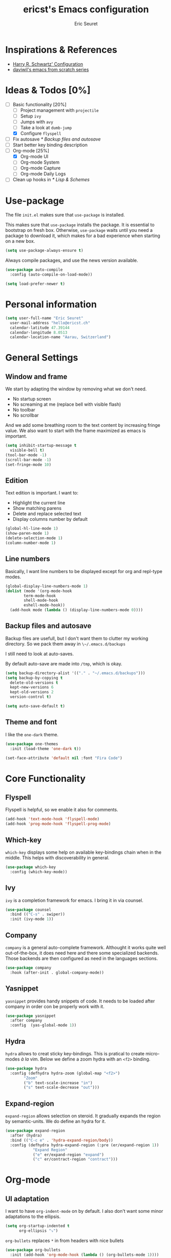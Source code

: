 #+TITLE: ericst's Emacs configuration
#+AUTHOR: Eric Seuret
#+EMAIL: hello@ericst.ch
#+OPTIONS: toc:nil num:nil

* Inspirations & References
- [[https://github.com/hrs/dotfiles/blob/main/emacs/dot-emacs.d/configuration.org][Harry R. Schwartz' Configuration]]
- [[https://github.com/daviwil/runemacs][daviwil's emacs from scratch series]]

* Ideas & Todos [0%]
- [-] Basic functionality [20%]
  - [ ] Project management with ~projectile~
  - [ ] Setup ~ivy~
  - [ ] Jumps with ~avy~
  - [ ] Take a look at ~dumb-jump~
  - [X] Configure ~flyspell~
- [ ] Fix autosave [[* Backup files and autosave]]
- [ ] Start better key binding description
- [-] Org-mode [25%]
  - [X] Org-mode UI
  - [ ] Org-mode System
  - [ ] Org-mode Capture
  - [ ] Org-mode Daily Logs
- [ ] Clean up hooks in [[* Lisp & Schemes]]
    
* Use-package
The file ~init.el~ makes sure that ~use-package~ is installed. 

This makes sure that ~use-package~ installs the package. 
It is essential to bootstrap on fresh box.
Otherwise, ~use-package~ waits until you need a package to download it,
which makes for a bad experience when starting on a new box.

#+begin_src emacs-lisp
  (setq use-package-always-ensure t)
#+end_src

Always compile packages, and use the news version available.

#+begin_src emacs-lisp
  (use-package auto-compile
    :config (auto-compile-on-load-mode))

  (setq load-prefer-newer t)
#+end_src

* Personal information
#+begin_src emacs-lisp
  (setq user-full-name "Eric Seuret"
	user-mail-address "hello@ericst.ch"
	calendar-latitude 47.39144
	calendar-longitude 8.0513
	calendar-location-name "Aarau, Switzerland")
#+end_src

* General Settings
** Window and frame
We start by adapting the window by removing what we don't need.

- No startup screen
- No screaming at me (replace bell with visible flash)
- No toolbar
- No scrollbar

And we add some breathing room to the text content by increasing fringe value.
We also want to start with the frame maximized as emacs is important.

#+begin_src emacs-lisp
  (setq inhibit-startup-message t
	visible-bell t)
  (tool-bar-mode -1)
  (scroll-bar-mode -1)
  (set-fringe-mode 10)
#+end_src

** Edition
Text edition is important. I want to:

- Highlight the current line
- Show matching parens
- Delete and replace selected text
- Display columns number by default

#+begin_src emacs-lisp
  (global-hl-line-mode 1)
  (show-paren-mode 1)
  (delete-selection-mode 1)
  (column-number-mode 1)
#+end_src

** Line numbers
Basically, I want line numbers to be displayed except for org and repl-type modes.

#+begin_src emacs-lisp 
  (global-display-line-numbers-mode 1)
  (dolist (mode '(org-mode-hook
		  term-mode-hook
		  shell-mode-hook
		  eshell-mode-hook))
    (add-hook mode (lambda () (display-line-numbers-mode 0))))
#+end_src

** Backup files and autosave
Backup files are usefull, but I don't want them to clutter my working directory. 
So we pack them away in ~\~/.emacs.d/backups~

I still need to look at auto-saves.

By default auto-save are made into =/tmp=, which is okay.

#+begin_src emacs-lisp
  (setq backup-directory-alist '(("." . "~/.emacs.d/backups")))
  (setq backup-by-copying t
	delete-old-versions t
	kept-new-versions 6
	kept-old-versions 2
	version-control t)

  (setq auto-save-default t)
#+end_src

** Theme and font
I like the ~one-dark~ theme.

#+begin_src emacs-lisp
  (use-package one-themes
    :init (load-theme 'one-dark t))

  (set-face-attribute 'default nil :font "Fira Code")
#+end_src

* Core Functionality
** Flyspell
Flyspell is helpful, so we enable it also for comments.
#+begin_src emacs-lisp
  (add-hook 'text-mode-hook 'flyspell-mode)
  (add-hook 'prog-mode-hook 'flyspell-prog-mode)
#+end_src

** Which-key 
~which-key~ displays some help on available key-bindings chain when in the middle.
This helps with discoverability in general.

#+begin_src emacs-lisp
  (use-package which-key
    :config (which-key-mode))
#+end_src

** Ivy
=ivy= is a completion framework for emacs. 
I bring it in via counsel.

#+begin_src emacs-lisp
  (use-package counsel
    :bind (("C-s" . swiper))
    :init (ivy-mode 1))
#+end_src

** Company
~company~ is a general auto-complete framework.
Althought it works quite well out-of-the-box, it does need here and there some specialized backends.
Those backends are then configured as need in the languages sections.

#+begin_src emacs-lisp
  (use-package company
    :hook (after-init . global-company-mode))
#+end_src

** Yasnippet
~yasnippet~ provides handy snippets of code. 
It needs to be loaded after company in order con be properly work with it.

#+begin_src emacs-lisp
  (use-package yasnippet
    :after company
    :config  (yas-global-mode 1))
#+end_src

** Hydra
~hydra~ allows to creat sticky key-bindings.
This is pratical to create micro-modes /à la/ vim.
Below we define a zoom hydra with an ~<f2>~ binding.

#+begin_src emacs-lisp
  (use-package hydra
    :config (defhydra hydra-zoom (global-map "<f2>")
	      "Zoom"
	      ("b" text-scale-increase "in")
	      ("s" text-scale-decrease "out")))
#+end_src

** Expand-region
~expand-region~ allows selection on steroid. 
It gradually expands the region by semantic-units. 
We do define an hydra for it.
#+begin_src emacs-lisp
  (use-package expand-region
    :after (hydra)
    :bind (("C-c e" . 'hydra-expand-region/body))
    :config (defhydra hydra-expand-region (:pre (er/expand-region 1))
              "Expand Region"
              ("e" er/expand-region "expand")
              ("c" er/contract-region "contract")))
#+end_src

* Org-mode
** UI adaptation
I want to have ~org-indent-mode~ on by default. 
I also don't want some minor adaptations to the ellipsis.

#+begin_src emacs-lisp
  (setq org-startup-indented t
        org-ellipsis "⤵")
#+end_src

=org-bullets= replaces =*= in from headers with nice bullets 
#+begin_src emacs-lisp
  (use-package org-bullets
    :init (add-hook 'org-mode-hook (lambda () (org-bullets-mode 1))))
#+end_src

** Source blocks
When editing code blocks, use the current window rather than poping open a new one.

Quickly add source blocks of emacs-lisp with ~C-c C-, el~.

#+begin_src emacs-lisp
  (setq org-src-window-setup 'current-window)

  (add-to-list 'org-structure-template-alist
               '("el" . "src emacs-lisp"))
#+end_src

* Languages
** Lisp & Schemes
For lisps and schemes we basically want paredit mode always on.
#+begin_src emacs-lisp
  (use-package paredit
    :init (dolist (mode '(emacs-lisp-mode-hook
                          lisp-interaction-mode-hook
                          ielm-mode-hook
                          lisp-mode-hook
                          scheme-mode-hook))
            (add-hook mode (lambda () (paredit-mode 1)))))

    (use-package geiser)
#+end_src

* Custom file
This is to keep my init.el clean. Every customization should go into ~custom.el~

#+begin_src emacs-lisp
  (setq custom-file "~/.emacs.d/custom.el")
  (load custom-file)
#+end_src


